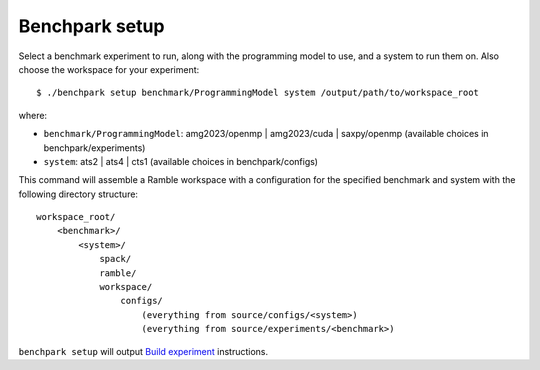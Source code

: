 ===============
Benchpark setup 
===============

Select a benchmark experiment to run, along with the programming model to use, and a system to run them on.
Also choose the workspace for your experiment::

  $ ./benchpark setup benchmark/ProgrammingModel system /output/path/to/workspace_root

where:

- ``benchmark/ProgrammingModel``: amg2023/openmp | amg2023/cuda | saxpy/openmp (available choices in benchpark/experiments)
- ``system``: ats2 | ats4 | cts1 (available choices in benchpark/configs)

This command will assemble a Ramble workspace 
with a configuration for the specified benchmark and system 
with the following directory structure::

    workspace_root/
        <benchmark>/
            <system>/
                spack/
                ramble/
                workspace/
                    configs/
                        (everything from source/configs/<system>)
                        (everything from source/experiments/<benchmark>)

``benchpark setup`` will output 
`Build experiment <docs/5-build-experiment.rst>`_ instructions.
